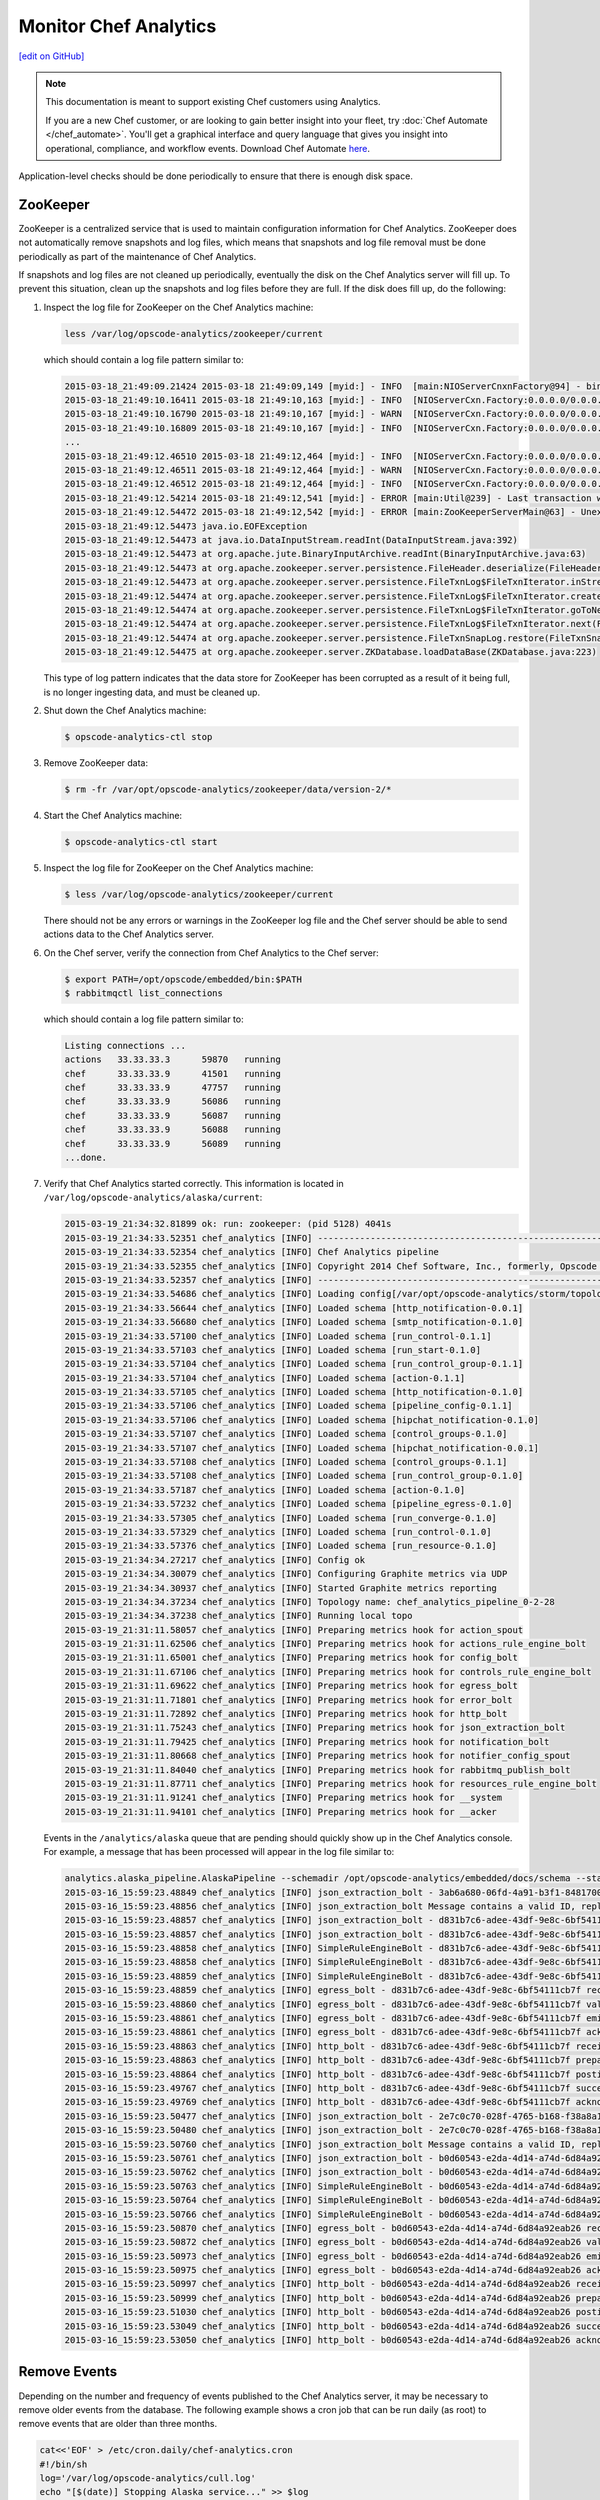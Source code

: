 =====================================================
Monitor Chef Analytics
=====================================================
`[edit on GitHub] <https://github.com/chef/chef-web-docs/blob/master/chef_master/source/analytics_monitor.rst>`__

.. tag analytics_legacy

.. note:: This documentation is meant to support existing Chef customers using Analytics.

          If you are a new Chef customer, or are looking to gain better insight into your fleet, try :doc:`Chef Automate </chef_automate>`. You'll get a graphical interface and query language that gives you insight into operational, compliance, and workflow events. Download Chef Automate `here <https://downloads.chef.io/automate/>`__.


.. end_tag

Application-level checks should be done periodically to ensure that there is enough disk space.

ZooKeeper
=====================================================
ZooKeeper is a centralized service that is used to maintain configuration information for Chef Analytics. ZooKeeper does not automatically remove snapshots and log files, which means that snapshots and log file removal must be done periodically as part of the maintenance of Chef Analytics.

If snapshots and log files are not cleaned up periodically, eventually the disk on the Chef Analytics server will fill up. To prevent this situation, clean up the snapshots and log files before they are full. If the disk does fill up, do the following:

#. Inspect the log file for ZooKeeper on the Chef Analytics machine:

   .. code-block:: bash

      less /var/log/opscode-analytics/zookeeper/current

   which should contain a log file pattern similar to:

   .. code-block:: bash

      2015-03-18_21:49:09.21424 2015-03-18 21:49:09,149 [myid:] - INFO  [main:NIOServerCnxnFactory@94] - binding to port 0.0.0.0/0.0.0.0:2181
      2015-03-18_21:49:10.16411 2015-03-18 21:49:10,163 [myid:] - INFO  [NIOServerCxn.Factory:0.0.0.0/0.0.0.0:2181:NIOServerCnxnFactory@197] - Accepted socket connection ...
      2015-03-18_21:49:10.16790 2015-03-18 21:49:10,167 [myid:] - WARN  [NIOServerCxn.Factory:0.0.0.0/0.0.0.0:2181:NIOServerCnxn@362] - ... ZooKeeperServer not running
      2015-03-18_21:49:10.16809 2015-03-18 21:49:10,167 [myid:] - INFO  [NIOServerCxn.Factory:0.0.0.0/0.0.0.0:2181:NIOServerCnxn@1007] - Closed socket connection ...
      ...
      2015-03-18_21:49:12.46510 2015-03-18 21:49:12,464 [myid:] - INFO  [NIOServerCxn.Factory:0.0.0.0/0.0.0.0:2181:NIOServerCnxnFactory@197] - Accepted socket connection ...
      2015-03-18_21:49:12.46511 2015-03-18 21:49:12,464 [myid:] - WARN  [NIOServerCxn.Factory:0.0.0.0/0.0.0.0:2181:NIOServerCnxn@362] - ... ZooKeeperServer not running
      2015-03-18_21:49:12.46512 2015-03-18 21:49:12,464 [myid:] - INFO  [NIOServerCxn.Factory:0.0.0.0/0.0.0.0:2181:NIOServerCnxn@1007] - Closed socket connection ...
      2015-03-18_21:49:12.54214 2015-03-18 21:49:12,541 [myid:] - ERROR [main:Util@239] - Last transaction was partial.
      2015-03-18_21:49:12.54472 2015-03-18 21:49:12,542 [myid:] - ERROR [main:ZooKeeperServerMain@63] - Unexpected exception, exiting abnormally
      2015-03-18_21:49:12.54473 java.io.EOFException
      2015-03-18_21:49:12.54473 at java.io.DataInputStream.readInt(DataInputStream.java:392)
      2015-03-18_21:49:12.54473 at org.apache.jute.BinaryInputArchive.readInt(BinaryInputArchive.java:63)
      2015-03-18_21:49:12.54473 at org.apache.zookeeper.server.persistence.FileHeader.deserialize(FileHeader.java:64)
      2015-03-18_21:49:12.54473 at org.apache.zookeeper.server.persistence.FileTxnLog$FileTxnIterator.inStreamCreated(FileTxnLog.java:576)
      2015-03-18_21:49:12.54474 at org.apache.zookeeper.server.persistence.FileTxnLog$FileTxnIterator.createInputArchive(FileTxnLog.java:595)
      2015-03-18_21:49:12.54474 at org.apache.zookeeper.server.persistence.FileTxnLog$FileTxnIterator.goToNextLog(FileTxnLog.java:561)
      2015-03-18_21:49:12.54474 at org.apache.zookeeper.server.persistence.FileTxnLog$FileTxnIterator.next(FileTxnLog.java:643)
      2015-03-18_21:49:12.54474 at org.apache.zookeeper.server.persistence.FileTxnSnapLog.restore(FileTxnSnapLog.java:158)
      2015-03-18_21:49:12.54475 at org.apache.zookeeper.server.ZKDatabase.loadDataBase(ZKDatabase.java:223)

   This type of log pattern indicates that the data store for ZooKeeper has been corrupted as a result of it being full, is no longer ingesting data, and must be cleaned up.

#. Shut down the Chef Analytics machine:

   .. code-block:: bash

      $ opscode-analytics-ctl stop

#. Remove ZooKeeper data:

   .. code-block:: bash

      $ rm -fr /var/opt/opscode-analytics/zookeeper/data/version-2/*

#. Start the Chef Analytics machine:

   .. code-block:: bash

      $ opscode-analytics-ctl start

#. Inspect the log file for ZooKeeper on the Chef Analytics machine:

   .. code-block:: bash

      $ less /var/log/opscode-analytics/zookeeper/current

   There should not be any errors or warnings in the ZooKeeper log file and the Chef server should be able to send actions data to the Chef Analytics server.

#. On the Chef server, verify the connection from Chef Analytics to the Chef server:

   .. code-block:: bash

      $ export PATH=/opt/opscode/embedded/bin:$PATH
      $ rabbitmqctl list_connections

   which should contain a log file pattern similar to:

   .. code-block:: bash

      Listing connections ...
      actions	33.33.33.3	59870	running
      chef	33.33.33.9	41501	running
      chef	33.33.33.9	47757	running
      chef	33.33.33.9	56086	running
      chef	33.33.33.9	56087	running
      chef	33.33.33.9	56088	running
      chef	33.33.33.9	56089	running
      ...done.

#. Verify that Chef Analytics started correctly. This information is located in ``/var/log/opscode-analytics/alaska/current``:

   .. code-block:: bash

      2015-03-19_21:34:32.81899 ok: run: zookeeper: (pid 5128) 4041s
      2015-03-19_21:34:33.52351 chef_analytics [INFO] ----------------------------------------------------------
      2015-03-19_21:34:33.52354 chef_analytics [INFO] Chef Analytics pipeline
      2015-03-19_21:34:33.52355 chef_analytics [INFO] Copyright 2014 Chef Software, Inc., formerly, Opscode Inc.
      2015-03-19_21:34:33.52357 chef_analytics [INFO] ----------------------------------------------------------
      2015-03-19_21:34:33.54686 chef_analytics [INFO] Loading config[/var/opt/opscode-analytics/storm/topology/alaska/alaska.conf]
      2015-03-19_21:34:33.56644 chef_analytics [INFO] Loaded schema [http_notification-0.0.1]
      2015-03-19_21:34:33.56680 chef_analytics [INFO] Loaded schema [smtp_notification-0.1.0]
      2015-03-19_21:34:33.57100 chef_analytics [INFO] Loaded schema [run_control-0.1.1]
      2015-03-19_21:34:33.57103 chef_analytics [INFO] Loaded schema [run_start-0.1.0]
      2015-03-19_21:34:33.57104 chef_analytics [INFO] Loaded schema [run_control_group-0.1.1]
      2015-03-19_21:34:33.57104 chef_analytics [INFO] Loaded schema [action-0.1.1]
      2015-03-19_21:34:33.57105 chef_analytics [INFO] Loaded schema [http_notification-0.1.0]
      2015-03-19_21:34:33.57106 chef_analytics [INFO] Loaded schema [pipeline_config-0.1.1]
      2015-03-19_21:34:33.57106 chef_analytics [INFO] Loaded schema [hipchat_notification-0.1.0]
      2015-03-19_21:34:33.57107 chef_analytics [INFO] Loaded schema [control_groups-0.1.0]
      2015-03-19_21:34:33.57107 chef_analytics [INFO] Loaded schema [hipchat_notification-0.0.1]
      2015-03-19_21:34:33.57108 chef_analytics [INFO] Loaded schema [control_groups-0.1.1]
      2015-03-19_21:34:33.57108 chef_analytics [INFO] Loaded schema [run_control_group-0.1.0]
      2015-03-19_21:34:33.57187 chef_analytics [INFO] Loaded schema [action-0.1.0]
      2015-03-19_21:34:33.57232 chef_analytics [INFO] Loaded schema [pipeline_egress-0.1.0]
      2015-03-19_21:34:33.57305 chef_analytics [INFO] Loaded schema [run_converge-0.1.0]
      2015-03-19_21:34:33.57329 chef_analytics [INFO] Loaded schema [run_control-0.1.0]
      2015-03-19_21:34:33.57376 chef_analytics [INFO] Loaded schema [run_resource-0.1.0]
      2015-03-19_21:34:34.27217 chef_analytics [INFO] Config ok
      2015-03-19_21:34:34.30079 chef_analytics [INFO] Configuring Graphite metrics via UDP
      2015-03-19_21:34:34.30937 chef_analytics [INFO] Started Graphite metrics reporting
      2015-03-19_21:34:34.37234 chef_analytics [INFO] Topology name: chef_analytics_pipeline_0-2-28
      2015-03-19_21:34:34.37238 chef_analytics [INFO] Running local topo
      2015-03-19_21:31:11.58057 chef_analytics [INFO] Preparing metrics hook for action_spout
      2015-03-19_21:31:11.62506 chef_analytics [INFO] Preparing metrics hook for actions_rule_engine_bolt
      2015-03-19_21:31:11.65001 chef_analytics [INFO] Preparing metrics hook for config_bolt
      2015-03-19_21:31:11.67106 chef_analytics [INFO] Preparing metrics hook for controls_rule_engine_bolt
      2015-03-19_21:31:11.69622 chef_analytics [INFO] Preparing metrics hook for egress_bolt
      2015-03-19_21:31:11.71801 chef_analytics [INFO] Preparing metrics hook for error_bolt
      2015-03-19_21:31:11.72892 chef_analytics [INFO] Preparing metrics hook for http_bolt
      2015-03-19_21:31:11.75243 chef_analytics [INFO] Preparing metrics hook for json_extraction_bolt
      2015-03-19_21:31:11.79425 chef_analytics [INFO] Preparing metrics hook for notification_bolt
      2015-03-19_21:31:11.80668 chef_analytics [INFO] Preparing metrics hook for notifier_config_spout
      2015-03-19_21:31:11.84040 chef_analytics [INFO] Preparing metrics hook for rabbitmq_publish_bolt
      2015-03-19_21:31:11.87711 chef_analytics [INFO] Preparing metrics hook for resources_rule_engine_bolt
      2015-03-19_21:31:11.91241 chef_analytics [INFO] Preparing metrics hook for __system
      2015-03-19_21:31:11.94101 chef_analytics [INFO] Preparing metrics hook for __acker

   Events in the ``/analytics/alaska`` queue that are pending should quickly show up in the Chef Analytics console. For example, a message that has been processed will appear in the log file similar to:

   .. code-block:: bash

      analytics.alaska_pipeline.AlaskaPipeline --schemadir /opt/opscode-analytics/embedded/docs/schema --standalonezk --alaskaconfig /var/opt/opscode-analytics/storm/topology/alaska/alaska.conf
      2015-03-16_15:59:23.48849 chef_analytics [INFO] json_extraction_bolt - 3ab6a680-06fd-4a91-b3f1-8481700635c6 validating message
      2015-03-16_15:59:23.48856 chef_analytics [INFO] json_extraction_bolt Message contains a valid ID, replacing ID 3ab6a680-06fd-4a91-b3f1-8481700635c6 with d831b7c6-adee-43df-9e8c-6bf54111cb7f
      2015-03-16_15:59:23.48857 chef_analytics [INFO] json_extraction_bolt - d831b7c6-adee-43df-9e8c-6bf54111cb7f emitting message to simple_rules
      2015-03-16_15:59:23.48857 chef_analytics [INFO] json_extraction_bolt - d831b7c6-adee-43df-9e8c-6bf54111cb7f acknowledging message
      2015-03-16_15:59:23.48858 chef_analytics [INFO] SimpleRuleEngineBolt - d831b7c6-adee-43df-9e8c-6bf54111cb7f received message
      2015-03-16_15:59:23.48858 chef_analytics [INFO] SimpleRuleEngineBolt - d831b7c6-adee-43df-9e8c-6bf54111cb7f emitting message to erchef
      2015-03-16_15:59:23.48859 chef_analytics [INFO] SimpleRuleEngineBolt - d831b7c6-adee-43df-9e8c-6bf54111cb7f acknowledging message
      2015-03-16_15:59:23.48859 chef_analytics [INFO] egress_bolt - d831b7c6-adee-43df-9e8c-6bf54111cb7f received message
      2015-03-16_15:59:23.48860 chef_analytics [INFO] egress_bolt - d831b7c6-adee-43df-9e8c-6bf54111cb7f validating egress message
      2015-03-16_15:59:23.48861 chef_analytics [INFO] egress_bolt - d831b7c6-adee-43df-9e8c-6bf54111cb7f emitting message to erchef
      2015-03-16_15:59:23.48861 chef_analytics [INFO] egress_bolt - d831b7c6-adee-43df-9e8c-6bf54111cb7f acknowledging message
      2015-03-16_15:59:23.48863 chef_analytics [INFO] http_bolt - d831b7c6-adee-43df-9e8c-6bf54111cb7f received message
      2015-03-16_15:59:23.48863 chef_analytics [INFO] http_bolt - d831b7c6-adee-43df-9e8c-6bf54111cb7f preparing message for sending
      2015-03-16_15:59:23.48864 chef_analytics [INFO] http_bolt - d831b7c6-adee-43df-9e8c-6bf54111cb7f posting message
      2015-03-16_15:59:23.49767 chef_analytics [INFO] http_bolt - d831b7c6-adee-43df-9e8c-6bf54111cb7f successfully posted message to endpoint
      2015-03-16_15:59:23.49769 chef_analytics [INFO] http_bolt - d831b7c6-adee-43df-9e8c-6bf54111cb7f acknowledging message
      2015-03-16_15:59:23.50477 chef_analytics [INFO] json_extraction_bolt - 2e7c0c70-028f-4765-b168-f38a8a15ac59 received message {"message_type":"action","message_version":"0.1.1","organization_name":"testsean","service_hostname":"centos-6.3","recorded_at":"2015-03-13T15:49:51Z","remote_hostname":"33.33.33.1","request_id":"g3IAA2QAEGVyY2hlZkAxMjcuMC4wLjEDAACdPQAAAAAAAAAA","requestor_name":"sean_horn","requestor_type":"user","user_agent":"Chef Knife/12.0.3 (ruby-2.1.1-p76; ohai-8.0.1; x86_64-darwin12.0; +http://opscode.com)","id":"b0d60543-e2da-4d14-a74d-6d84a92eab26","task":"create","entity_type":"item","entity_name":"seanitem9","parent_type":"bag","parent_name":"seanbag","remote_request_id":"ec2405c8-7cbf-42a7-93d4-56047182182f","data":{"id":"seanitem9"}}
      2015-03-16_15:59:23.50480 chef_analytics [INFO] json_extraction_bolt - 2e7c0c70-028f-4765-b168-f38a8a15ac59 validating message
      2015-03-16_15:59:23.50760 chef_analytics [INFO] json_extraction_bolt Message contains a valid ID, replacing ID 2e7c0c70-028f-4765-b168-f38a8a15ac59 with b0d60543-e2da-4d14-a74d-6d84a92eab26
      2015-03-16_15:59:23.50761 chef_analytics [INFO] json_extraction_bolt - b0d60543-e2da-4d14-a74d-6d84a92eab26 emitting message to simple_rules
      2015-03-16_15:59:23.50762 chef_analytics [INFO] json_extraction_bolt - b0d60543-e2da-4d14-a74d-6d84a92eab26 acknowledging message
      2015-03-16_15:59:23.50763 chef_analytics [INFO] SimpleRuleEngineBolt - b0d60543-e2da-4d14-a74d-6d84a92eab26 received message
      2015-03-16_15:59:23.50764 chef_analytics [INFO] SimpleRuleEngineBolt - b0d60543-e2da-4d14-a74d-6d84a92eab26 emitting message to erchef
      2015-03-16_15:59:23.50766 chef_analytics [INFO] SimpleRuleEngineBolt - b0d60543-e2da-4d14-a74d-6d84a92eab26 acknowledging message
      2015-03-16_15:59:23.50870 chef_analytics [INFO] egress_bolt - b0d60543-e2da-4d14-a74d-6d84a92eab26 received message
      2015-03-16_15:59:23.50872 chef_analytics [INFO] egress_bolt - b0d60543-e2da-4d14-a74d-6d84a92eab26 validating egress message
      2015-03-16_15:59:23.50973 chef_analytics [INFO] egress_bolt - b0d60543-e2da-4d14-a74d-6d84a92eab26 emitting message to erchef
      2015-03-16_15:59:23.50975 chef_analytics [INFO] egress_bolt - b0d60543-e2da-4d14-a74d-6d84a92eab26 acknowledging message
      2015-03-16_15:59:23.50997 chef_analytics [INFO] http_bolt - b0d60543-e2da-4d14-a74d-6d84a92eab26 received message
      2015-03-16_15:59:23.50999 chef_analytics [INFO] http_bolt - b0d60543-e2da-4d14-a74d-6d84a92eab26 preparing message for sending
      2015-03-16_15:59:23.51030 chef_analytics [INFO] http_bolt - b0d60543-e2da-4d14-a74d-6d84a92eab26 posting message
      2015-03-16_15:59:23.53049 chef_analytics [INFO] http_bolt - b0d60543-e2da-4d14-a74d-6d84a92eab26 successfully posted message to endpoint
      2015-03-16_15:59:23.53050 chef_analytics [INFO] http_bolt - b0d60543-e2da-4d14-a74d-6d84a92eab26 acknowledging message

Remove Events
=====================================================
Depending on the number and frequency of events published to the Chef Analytics server, it may be necessary to remove older events from the database. The following example shows a cron job that can be run daily (as root) to remove events that are older than three months.

.. code-block:: bash

   cat<<'EOF' > /etc/cron.daily/chef-analytics.cron
   #!/bin/sh
   log='/var/log/opscode-analytics/cull.log'
   echo "[$(date)] Stopping Alaska service..." >> $log
   opscode-analytics-ctl stop alaska >> $log 2>&1
   echo "[$(date)] Deleting Chef Analytics events older than 3 months" >> $log
   echo "delete from public.activities where recorded_at <  (now() - interval '3 months');" | su -l chef-pgsql -c 'psql actions' &>> $log
   echo "[$(date)] Starting Alaska service..." >> $log
   opscode-analytics-ctl start alaska >> $log 2>&1
   echo >> $log
   exit 0
   EOF
   chmod +x /etc/cron.daily/chef-analytics.cron

.. tag server_tuning_rabbitmq

.. note:: Chef Analytics has been replaced by Chef Automate.

The following settings must be modified when the Chef Analytics server is configured as a standalone server:

``rabbitmq['node_ip_address']``
   The bind IP address for RabbitMQ. Default value: ``"127.0.0.1"``.

   Chef Analytics uses the same RabbitMQ service that is configured on the Chef server. When the Chef Analytics server is configured as a standalone server, the default settings for ``rabbitmq['node_ip_address']`` and ``rabbitmq['vip']`` must be updated. When the Chef Analytics server is configured as a standalone server, change this value to ``0.0.0.0``.

``rabbitmq['vip']``
   The virtual IP address. Default value: ``"127.0.0.1"``.

   Chef Analytics uses the same RabbitMQ service that is configured on the Chef server. When the Chef Analytics server is configured as a standalone server, the default settings for ``rabbitmq['node_ip_address']`` and ``rabbitmq['vip']`` must be updated. When the Chef Analytics server is configured as a standalone server, change this value to the backend VIP address for the Chef server.

.. end_tag

Analytics Queues
=====================================================
.. warning:: Tuning the RabbitMQ queue settings requires Chef server, version 12.3. These settings must be configured in the chef-server.rb file.

.. tag server_tuning_rabbitmq_analytics_queue

If the RabbitMQ queue that is used by Chef Analytics stops consuming messages, the Chef server data partition will fill up and may affect the overall performance of the Chef server application itself. The settings for the RabbitMQ queue are tunable, including for queue length monitoring, queue capacity, maximum number of messages that can be in the queue before messages are dropped, the point at which messages are dropped, for settings used by the rabbitmq-management plugin, and so on.

.. end_tag

.. tag server_tuning_rabbitmq_analytics_queue_settings

The following settings may be used for tuning RabbitMQ queues used by Chef Analytics and the Chef server:

``rabbitmq['analytics_max_length']``
   The maximum number of messages that can be queued before RabbitMQ automatically drops messages from the front of the queue to make room for new messages. Default value: ``10000``.

``rabbitmq['drop_on_full_capacity']``
   Specify if messages will stop being sent to the RabbitMQ queue when it is at capacity. Default value: ``true``.

``rabbitmq['management_enabled']``
   Specify if the rabbitmq-management plugin is enabled. Default value: ``true``.

``rabbitmq['management_password']``
   The rabbitmq-management plugin password. Default value: ``'chefrocks'``.

``rabbitmq['management_port']``
   The rabbitmq-management plugin port. Default value: ``15672``.

``rabbitmq['management_user']``
   The rabbitmq-management plugin user. Default value: ``'rabbitmgmt'``.

``rabbitmq['prevent_erchef_startup_on_full_capacity']``
   Specify if the Chef server will start when the monitored RabbitMQ queue is full. Default value: ``false``.

``rabbitmq['queue_at_capacity_affects_overall_status']``
   Specify if the ``_status`` endpoint in the Chef server API will fail if the monitored queue is at capacity. Default value: ``false``.

``rabbitmq['queue_length_monitor_enabled']``
   Specify if the queue length monitor is enabled. Default value: ``true``.

``rabbitmq['queue_length_monitor_millis']``
   The frequency (in milliseconds) at which the length of the RabbitMQ queue is checked. Default value: ``30000``.

``rabbitmq['queue_length_monitor_timeout_millis']``
   The timeout (in milliseconds) at which calls to the queue length monitor will stop if the Chef server is overloaded. Default value: ``5000``.

``rabbitmq['queue_length_monitor_queue']``
   The RabbitMQ queue that is observed by queue length monitor. Default value: ``'alaska'``.

``rabbitmq['queue_length_monitor_vhost']``
   The virtual host for the RabbitMQ queue that is observed by queue length monitor. Default value: ``'/analytics'``.

``rabbitmq['rabbit_mgmt_http_cull_interval']``
   The maximum cull interval (in seconds) for the HTTP connection pool that is used by the rabbitmq-management plugin. Default value: ``60``.

``rabbitmq['rabbit_mgmt_http_init_count']``
   The initial worker count for the HTTP connection pool that is used by the rabbitmq-management plugin. Default value: ``25``.

``rabbitmq['rabbit_mgmt_http_max_age']``
   The maximum connection worker age (in seconds) for the HTTP connection pool that is used by the rabbitmq-management plugin. Default value: ``70``.

``rabbitmq['rabbit_mgmt_http_max_connection_duration']``
   The maximum connection duration (in seconds) for the HTTP connection pool that is used by the rabbitmq-management plugin. Default value: ``70``.

``rabbitmq['rabbit_mgmt_http_max_count']``
   The maximum worker count for the HTTP connection pool that is used by the rabbitmq-management plugin. Default value: ``100``.

``rabbitmq['rabbit_mgmt_ibrowse_options']``
   An array of comma-separated key-value pairs of ibrowse options for the HTTP connection pool that is used by the rabbitmq-management plugin. Default value: ``'{connect_timeout, 10000}'``.

``rabbitmq['rabbit_mgmt_timeout']``
   The timeout for the HTTP connection pool that is used by the rabbitmq-management plugin. Default value: ``30000``.

``rabbitmq['ssl_versions']``
   The SSL versions used by the rabbitmq-management plugin. (See also |url rabbitmqssl|.) Default value: ``['tlsv1.2', 'tlsv1.1']``.

.. end_tag

